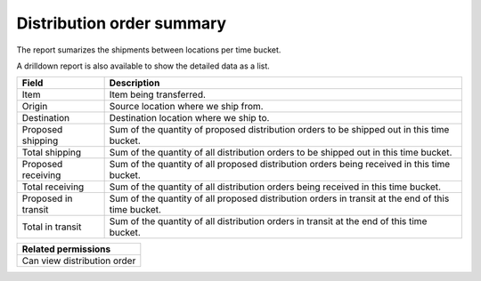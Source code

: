 ==========================
Distribution order summary
==========================

The report sumarizes the shipments between locations per time bucket.

A drilldown report is also available to show the detailed data as a list.

=================== ==============================================================================
Field               Description
=================== ==============================================================================
Item                Item being transferred.
Origin              Source location where we ship from.
Destination         Destination location where we ship to.
Proposed shipping   Sum of the quantity of proposed distribution orders to be shipped out in this
                    time bucket.
Total shipping      Sum of the quantity of all distribution orders to be shipped out in this time
                    bucket.
Proposed receiving  Sum of the quantity of all proposed distribution orders being received in this
                    time bucket.
Total receiving     Sum of the quantity of all distribution orders being received in this time
                    bucket.
Proposed in transit Sum of the quantity of all proposed distribution orders in transit at the
                    end of this time bucket.
Total in transit    Sum of the quantity of all distribution orders in transit at the end of
                    this time bucket.
=================== ==============================================================================

+--------------------------------+
| Related permissions            |
+================================+
| Can view distribution order    |
+--------------------------------+

.. image:: ../_images/distribution-order-summary-graph.png
   :alt: Distribution order summary as a graph

.. image:: ../_images/distribution-order-summary-table.png
   :alt: Distribution order summary as a table
